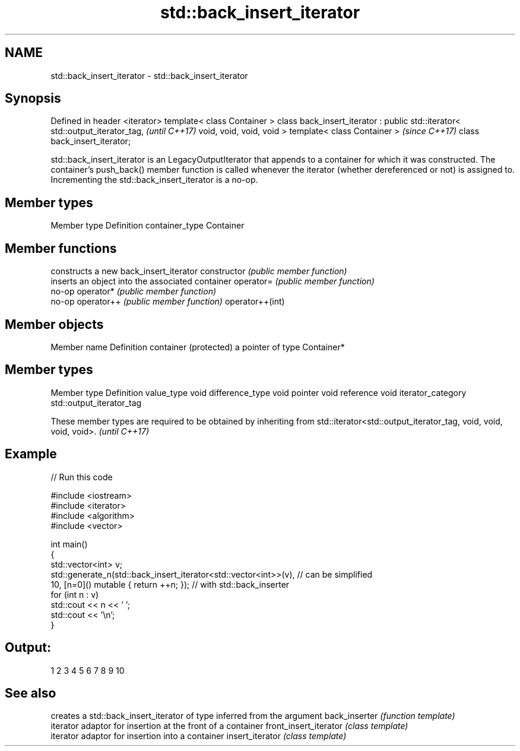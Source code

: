 .TH std::back_insert_iterator 3 "2020.03.24" "http://cppreference.com" "C++ Standard Libary"
.SH NAME
std::back_insert_iterator \- std::back_insert_iterator

.SH Synopsis

Defined in header <iterator>
template< class Container >
class back_insert_iterator : public std::iterator< std::output_iterator_tag,  \fI(until C++17)\fP
void, void, void, void >
template< class Container >                                                   \fI(since C++17)\fP
class back_insert_iterator;

std::back_insert_iterator is an LegacyOutputIterator that appends to a container for which it was constructed. The container's push_back() member function is called whenever the iterator (whether dereferenced or not) is assigned to. Incrementing the std::back_insert_iterator is a no-op.

.SH Member types


Member type    Definition
container_type Container


.SH Member functions


                constructs a new back_insert_iterator
constructor     \fI(public member function)\fP
                inserts an object into the associated container
operator=       \fI(public member function)\fP
                no-op
operator*       \fI(public member function)\fP
                no-op
operator++      \fI(public member function)\fP
operator++(int)


.SH Member objects


Member name           Definition
container (protected) a pointer of type Container*


.SH Member types


Member type       Definition
value_type        void
difference_type   void
pointer           void
reference         void
iterator_category std::output_iterator_tag


These member types are required to be obtained by inheriting from std::iterator<std::output_iterator_tag, void, void, void, void>. \fI(until C++17)\fP


.SH Example


// Run this code

  #include <iostream>
  #include <iterator>
  #include <algorithm>
  #include <vector>

  int main()
  {
      std::vector<int> v;
      std::generate_n(std::back_insert_iterator<std::vector<int>>(v), // can be simplified
                      10, [n=0]() mutable { return ++n; });        // with std::back_inserter
      for (int n : v)
          std::cout << n << ' ';
      std::cout << '\\n';
  }

.SH Output:

  1 2 3 4 5 6 7 8 9 10


.SH See also


                      creates a std::back_insert_iterator of type inferred from the argument
back_inserter         \fI(function template)\fP
                      iterator adaptor for insertion at the front of a container
front_insert_iterator \fI(class template)\fP
                      iterator adaptor for insertion into a container
insert_iterator       \fI(class template)\fP




